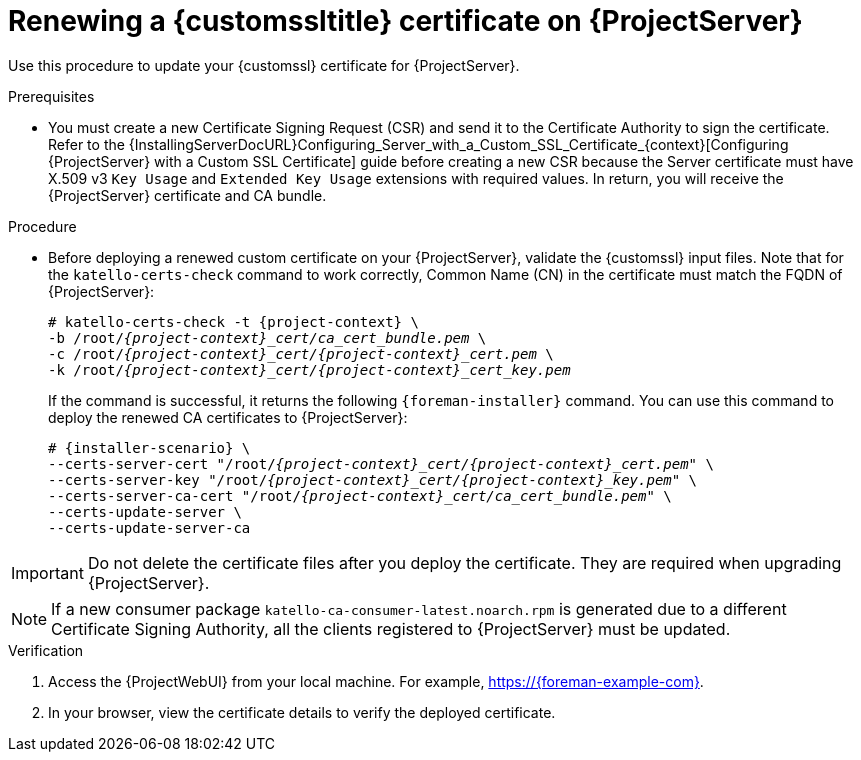 [id="Renewing_a_Custom_SSL_Certificate_on_{project-context}_{context}"]
= Renewing a {customssltitle} certificate on {ProjectServer}

Use this procedure to update your {customssl} certificate for {ProjectServer}.

.Prerequisites
* You must create a new Certificate Signing Request (CSR) and send it to the Certificate Authority to sign the certificate.
Refer to the {InstallingServerDocURL}Configuring_Server_with_a_Custom_SSL_Certificate_{context}[Configuring {ProjectServer} with a Custom SSL Certificate] guide before creating a new CSR because the Server certificate must have X.509 v3 `Key Usage` and `Extended Key Usage` extensions with required values.
In return, you will receive the {ProjectServer} certificate and CA bundle.

.Procedure
* Before deploying a renewed custom certificate on your {ProjectServer}, validate the {customssl} input files.
Note that for the `katello-certs-check` command to work correctly, Common Name (CN) in the certificate must match the FQDN of {ProjectServer}:
+
[options="nowrap" subs="+quotes,attributes"]
----
# katello-certs-check -t {project-context} \
-b /root/_{project-context}_cert/ca_cert_bundle.pem_ \
-c /root/_{project-context}_cert/{project-context}_cert.pem_ \
-k /root/_{project-context}_cert/{project-context}_cert_key.pem_
----
+
If the command is successful, it returns the following `{foreman-installer}` command.
You can use this command to deploy the renewed CA certificates to {ProjectServer}:
+
[options="nowrap" subs="+quotes,attributes"]
----
# {installer-scenario} \
--certs-server-cert "/root/_{project-context}_cert/{project-context}_cert.pem_" \
--certs-server-key "/root/_{project-context}_cert/{project-context}_key.pem_" \
--certs-server-ca-cert "/root/_{project-context}_cert/ca_cert_bundle.pem_" \
--certs-update-server \
--certs-update-server-ca
----

[IMPORTANT]
====
Do not delete the certificate files after you deploy the certificate.
They are required when upgrading {ProjectServer}.
====

[NOTE]
====
If a new consumer package `katello-ca-consumer-latest.noarch.rpm` is generated due to a different Certificate Signing Authority, all the clients registered to {ProjectServer} must be updated.
====

.Verification
. Access the {ProjectWebUI} from your local machine.
For example, https://{foreman-example-com}.
. In your browser, view the certificate details to verify the deployed certificate.
